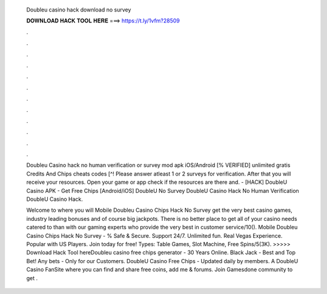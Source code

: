   Doubleu casino hack download no survey
  
  
  
  𝐃𝐎𝐖𝐍𝐋𝐎𝐀𝐃 𝐇𝐀𝐂𝐊 𝐓𝐎𝐎𝐋 𝐇𝐄𝐑𝐄 ===> https://t.ly/1vfm?28509
  
  
  
  .
  
  
  
  .
  
  
  
  .
  
  
  
  .
  
  
  
  .
  
  
  
  .
  
  
  
  .
  
  
  
  .
  
  
  
  .
  
  
  
  .
  
  
  
  .
  
  
  
  .
  
  Doubleu Casino hack no human verification or survey mod apk iOS/Android [% VERIFIED] unlimited gratis Credits And Chips cheats codes [^! Please answer atleast 1 or 2 surveys for verification. After that you will receive your resources. Open your game or app check if the resources are there and. - [HACK] DoubleU Casino APK - Get Free Chips [Android/iOS] DoubleU No Survey DoubleU Casino Hack No Human Verification DoubleU Casino Hack.
  
  Welcome to  where you will Mobile Doubleu Casino Chips Hack No Survey get the very best casino games, industry leading bonuses and of course big jackpots. There is no better place to get all of your casino needs catered to than with our gaming experts who provide the very best in customer service/10(). Mobile Doubleu Casino Chips Hack No Survey - % Safe & Secure. Support 24/7. Unlimited fun. Real Vegas Experience. Popular with US Players. Join today for free! Types: Table Games, Slot Machine, Free Spins/5(3K). >>>>> Download Hack Tool hereDoubleu casino free chips generator - 30 Years Online. Black Jack - Best and Top Bet! Any bets - Only for our Сustomers. DoubleU Casino Free Chips - Updated daily by  members. A DoubleU Casino FanSite where you can find and share free coins, add me & forums. Join Gamesdone community to get .
